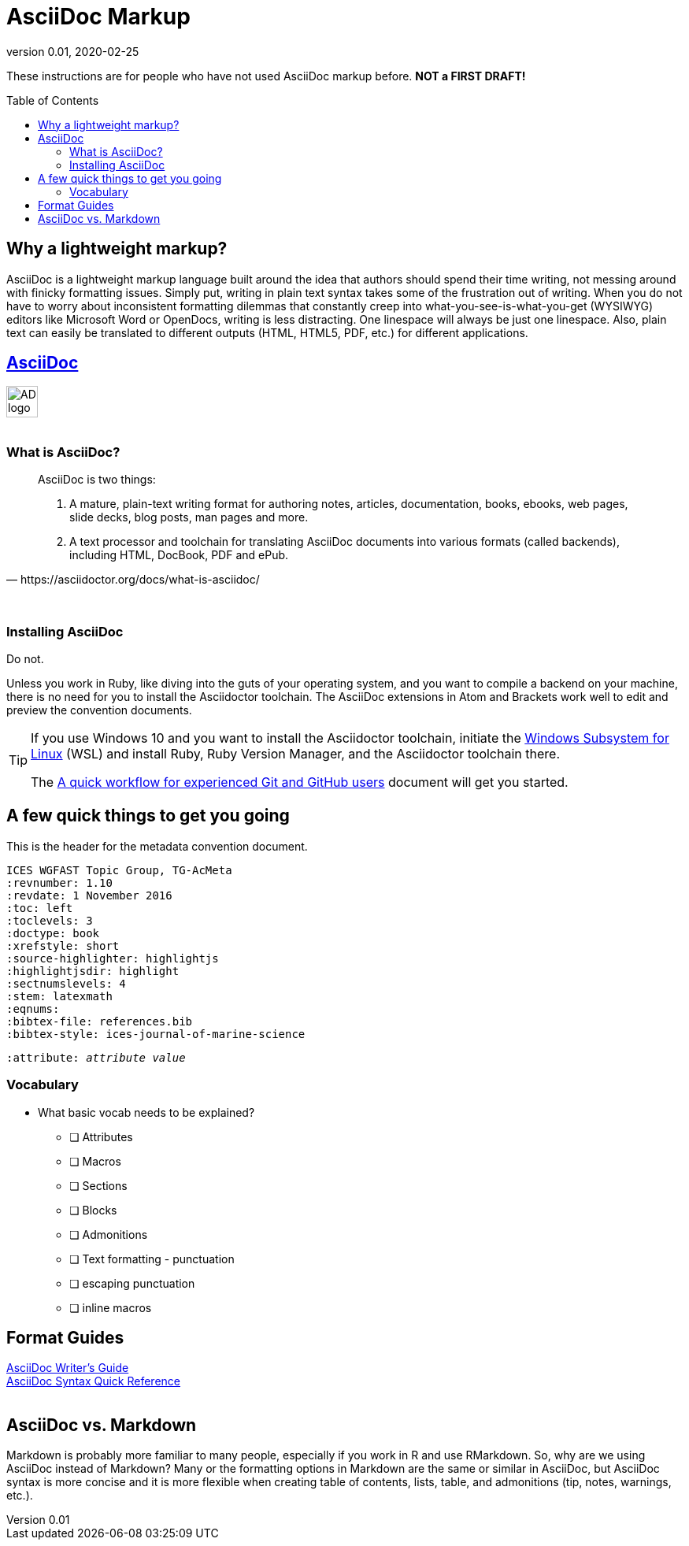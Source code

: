 = AsciiDoc Markup
:revnumber: 0.01
:revdate: 2020-02-25
:imagesdir: images\
:toc: preamble
:toclevels: 4
ifdef::env-github[]
:tip-caption: :bulb:
:note-caption: :information_source:
:important-caption: :heavy_exclamation_mark:
:caution-caption: :fire:
:warning-caption: :warning:
endif::[]

These instructions are for people who have not used AsciiDoc markup before.
*NOT a FIRST DRAFT!*

== Why a lightweight markup?
AsciiDoc is a lightweight markup language built around the idea that authors should spend their time writing, not messing around with finicky formatting issues. Simply put, writing in plain text syntax takes some of the frustration out of writing. When you do not have to worry about inconsistent formatting dilemmas that constantly creep into what-you-see-is-what-you-get (WYSIWYG) editors like Microsoft Word or OpenDocs, writing is less distracting. One linespace will always be just one linespace. Also, plain text can easily be translated to different outputs (HTML, HTML5, PDF, etc.) for different applications. +

== https://asciidoctor.org[AsciiDoc]
image:AD_logo-fill-color-128.png[height = 40, width = 40] +
{empty} +

=== What is AsciiDoc?
[quote, https://asciidoctor.org/docs/what-is-asciidoc/]
____
AsciiDoc is two things:

1. A mature, plain-text writing format for authoring notes, articles, documentation, books, ebooks, web pages, slide decks, blog posts, man pages and more.

2. A text processor and toolchain for translating AsciiDoc documents into various formats (called backends), including HTML, DocBook, PDF and ePub.
____
{empty} +

=== Installing AsciiDoc
Do not. +

Unless you work in Ruby, like diving into the guts of your operating system, and you want to compile a backend on your machine, there is no need for you to install the Asciidoctor toolchain. The AsciiDoc extensions in Atom and Brackets work well to edit and preview the convention documents.

[TIP]
====
If you use Windows 10 and you want to install the Asciidoctor toolchain, initiate the https://docs.microsoft.com/en-us/windows/wsl/install-win10[Windows Subsystem for Linux] (WSL) and install Ruby, Ruby Version Manager, and the Asciidoctor toolchain there.

The link:experienced_github_users.adoc[A quick workflow for experienced Git and GitHub users] document will get you started.
====

== A few quick things to get you going
.This is the header for the metadata convention document.
----
ICES WGFAST Topic Group, TG-AcMeta
:revnumber: 1.10
:revdate: 1 November 2016
:toc: left
:toclevels: 3
:doctype: book
:xrefstyle: short
:source-highlighter: highlightjs
:highlightjsdir: highlight
:sectnumslevels: 4
:stem: latexmath
:eqnums:
:bibtex-file: references.bib
:bibtex-style: ices-journal-of-marine-science
----

`:attribute: _attribute value_`

=== Vocabulary
* What basic vocab needs to be explained?
** [ ] Attributes
** [ ] Macros
** [ ] Sections
** [ ] Blocks
** [ ] Admonitions
** [ ] Text formatting - punctuation
** [ ] escaping punctuation
** [ ] inline macros


== Format Guides
https://asciidoctor.org/docs/asciidoc-writers-guide[AsciiDoc Writer's Guide] +
https://asciidoctor.org/docs/asciidoc-syntax-quick-reference/[AsciiDoc Syntax Quick Reference] +
{empty} +

== AsciiDoc vs. Markdown
Markdown is probably more familiar to many people, especially if you work in R and use RMarkdown. So, why are we using AsciiDoc instead of Markdown? Many or the formatting options in Markdown are the same or similar in AsciiDoc, but AsciiDoc syntax is more concise and it is more flexible when creating table of contents, lists, table, and admonitions (tip, notes, warnings, etc.).
